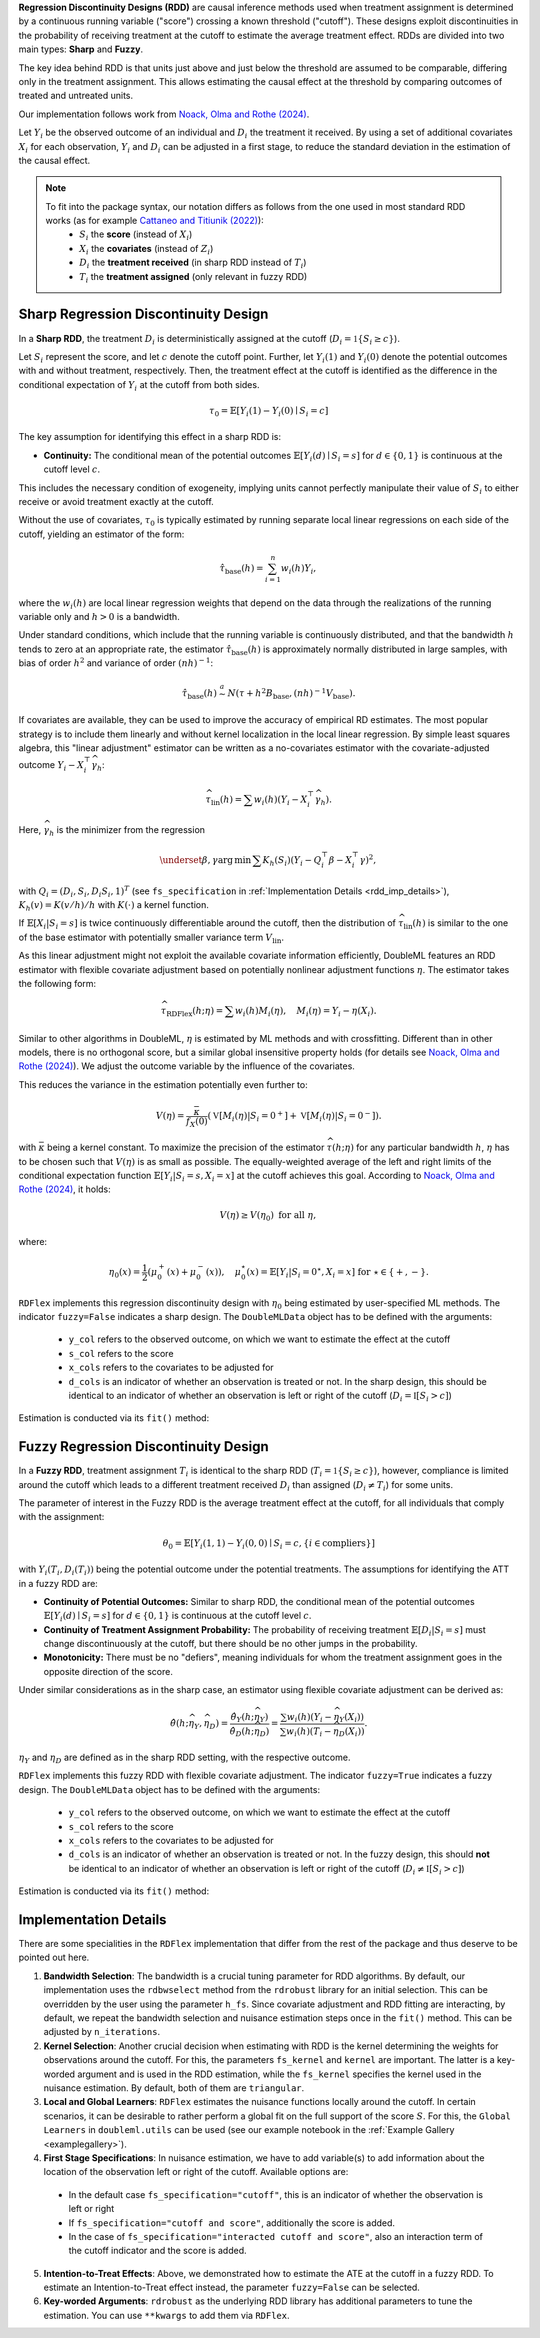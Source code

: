 **Regression Discontinuity Designs (RDD)** are causal inference methods used when treatment assignment is determined by a continuous running variable ("score") crossing a known threshold ("cutoff"). These designs exploit discontinuities in the probability of receiving treatment at the cutoff to estimate the average treatment effect. RDDs are divided into two main types: **Sharp** and **Fuzzy**.

The key idea behind RDD is that units just above and just below the threshold are assumed to be comparable, differing only in the treatment assignment. This allows estimating the causal effect at the threshold by comparing outcomes of treated and untreated units.

Our implementation follows work from `Noack, Olma and Rothe (2024) <https://arxiv.org/abs/2107.07942>`_.

Let :math:`Y_i` be the observed outcome of an individual and :math:`D_i` the treatment it received. By using a set of additional covariates :math:`X_i` for each observation, :math:`Y_i` and :math:`D_i` can be adjusted in a first stage, to reduce the standard deviation in the estimation of the causal effect.

.. note::
   To fit into the package syntax, our notation differs as follows from the one used in most standard RDD works (as for example `Cattaneo and Titiunik (2022) <https://doi.org/10.1146/annurev-economics-051520-021409>`_):
    - :math:`S_i` the **score** (instead of :math:`X_i`)
    - :math:`X_i` the **covariates** (instead of :math:`Z_i`)
    - :math:`D_i` the **treatment received** (in sharp RDD instead of :math:`T_i`)
    - :math:`T_i` the **treatment assigned** (only relevant in fuzzy RDD)

Sharp Regression Discontinuity Design
*************************************

In a **Sharp RDD**, the treatment :math:`D_i` is deterministically assigned at the cutoff (:math:`D_i = \mathbb{1}\{S_i \geq c\}`).

Let :math:`S_i` represent the score, and let :math:`c` denote the cutoff point. Further, let :math:`Y_i(1)` and :math:`Y_i(0)` denote the potential outcomes with and without treatment, respectively. Then, the treatment effect at the cutoff is identified as the difference in the conditional expectation of :math:`Y_i` at the cutoff from both sides.

.. math::

   \tau_0 = \mathbb{E}[Y_i(1)-Y_i(0)\mid S_i = c]

The key assumption for identifying this effect in a sharp RDD is:

- **Continuity:** The conditional mean of the potential outcomes :math:`\mathbb{E}[Y_i(d)\mid S_i=s]` for :math:`d \in \{0, 1\}` is continuous at the cutoff level :math:`c`.
  
This includes the necessary condition of exogeneity, implying units cannot perfectly manipulate their value of :math:`S_i` to either receive or avoid treatment exactly at the cutoff.

Without the use of covariates, :math:`\tau_{0}` is typically estimated by running separate local linear regressions on each side of the cutoff, yielding an estimator of the form:

.. math::

   \hat{\tau}_{\text{base}}(h) = \sum_{i=1}^n w_i(h)Y_i,

where the :math:`w_i(h)` are local linear regression weights that depend on the data through the realizations of the running variable only and :math:`h > 0` is a bandwidth.

Under standard conditions, which include that the running variable is continuously distributed, and that the bandwidth :math:`h` tends to zero at an appropriate rate, the estimator :math:`\hat{\tau}_{\text{base}}(h)` is approximately normally distributed in large samples, with bias of order :math:`h^2` and variance of order :math:`(nh)^{-1}`:

.. math::
   \hat{\tau}_{\text{base}}(h) \stackrel{a}{\sim} N\left(\tau + h^2  B_{\text{base}},(nh)^{-1}V_{\text{base}}\right).

If covariates are available, they can be used to improve the accuracy of empirical RD estimates. The most popular strategy is to include them linearly and without kernel localization in the local linear regression. By simple least squares algebra, this "linear adjustment" estimator can be written as a no-covariates estimator with the covariate-adjusted outcome :math:`Y_i - X_i^{\top} \widehat{\gamma}_h`:

.. math::
   \widehat{\tau}_{\text{lin}}(h) = \sum w_i(h)\left(Y_i - X_i^{\top} \widehat{\gamma}_h\right).

Here, :math:`\widehat{\gamma}_h` is the minimizer from the regression

.. math::
   \underset{\beta,\gamma}{\mathrm{arg\,min}} \, \sum K_h(S_i) (Y_i - Q_i^\top\beta- X_i^{\top}\gamma )^2,

with :math:`Q_i =(D_i, S_i, D_i S_i, 1)^T` (see ``fs_specification`` in :ref:`Implementation Details <rdd_imp_details>`), :math:`K_h(v)=K(v/h)/h` with :math:`K(\cdot)` a kernel function.

If :math:`\mathbb{E}[X_i | S_i = s]` is twice continuously differentiable around the cutoff, then the distribution of :math:`\widehat{\tau}_{\text{lin}}(h)` is similar to the one of the base estimator with potentially smaller variance term :math:`V_{\text{lin}}`.

As this linear adjustment might not exploit the available covariate information efficiently, DoubleML features an RDD estimator with flexible covariate adjustment based on potentially nonlinear adjustment functions :math:`\eta`. The estimator takes the following form:

.. math::
   \widehat{\tau}_{\text{RDFlex}}(h; \eta) = \sum w_i(h) M_i(\eta), \quad M_i(\eta) = Y_i - \eta(X_i).

Similar to other algorithms in DoubleML, :math:`\eta` is estimated by ML methods and with crossfitting. Different than in other models, there is no orthogonal score, but a similar global insensitive property holds (for details see `Noack, Olma and Rothe (2024) <https://arxiv.org/abs/2107.07942>`_). We adjust the outcome variable by the influence of the covariates.

This reduces the variance in the estimation potentially even further to:

.. math::
   V(\eta) = \frac{\bar{\kappa}}{f_X(0)} \left( \mathbb{V}[M_i(\eta) | S_i = 0^+] + \mathbb{V}[M_i(\eta) | S_i = 0^-] \right).

with :math:`\bar{\kappa}` being a kernel constant. To maximize the precision of the estimator :math:`\widehat\tau(h;\eta)` for any particular bandwidth :math:`h`, :math:`\eta` has to be chosen such that :math:`V(\eta)` is as small as possible. The equally-weighted average of the left and right limits of the conditional expectation function :math:`\mathbb{E}[Y_i|S_i=s,X_i=x]` at the cutoff achieves this goal. According to `Noack, Olma and Rothe (2024) <https://arxiv.org/abs/2107.07942>`_, it holds:

.. math::
   V(\eta) \geq V(\eta_0) \text{ for all } \eta,

where:

.. math::
   \eta_0(x) = \frac{1}{2} \left( \mu_0^+(x) + \mu_0^-(x) \right), \quad \mu_0^\star(x) = \mathbb{E}[Y_i | S_i = 0^\star, X_i = x] \text{ for } \star \in \{+, -\}.

``RDFlex`` implements this regression discontinuity design with :math:`\eta_0` being estimated by user-specified ML methods. The indicator ``fuzzy=False`` indicates a sharp design. The ``DoubleMLData`` object has to be defined with the arguments:

 - ``y_col`` refers to the observed outcome, on which we want to estimate the effect at the cutoff
 - ``s_col`` refers to the score
 - ``x_cols`` refers to the covariates to be adjusted for
 - ``d_cols`` is an indicator of whether an observation is treated or not. In the sharp design, this should be identical to an indicator of whether an observation is left or right of the cutoff (:math:`D_i = \mathbb{I}[S_i > c]`)

Estimation is conducted via its ``fit()`` method:

.. tab-set::

    .. tab-item:: Python
        :sync: py

        .. ipython:: python
            :okwarning:

            import numpy as np
            import pandas as pd
            from sklearn.linear_model import LassoCV
            from doubleml.rdd.datasets import make_simple_rdd_data
            from doubleml.rdd import RDFlex
            import doubleml as dml

            np.random.seed(42)
            data_dict = make_simple_rdd_data(n_obs=1000, fuzzy=False)
            cov_names = ['x' + str(i) for i in range(data_dict['X'].shape[1])]
            df = pd.DataFrame(np.column_stack((data_dict['Y'], data_dict['D'], data_dict['score'], data_dict['X'])), columns=['y', 'd', 'score'] + cov_names)
            
            dml_data = dml.DoubleMLData(df, y_col='y', d_cols='d', x_cols=cov_names, s_col='score')

            ml_g = LassoCV()

            rdflex_obj = RDFlex(dml_data, ml_g, fuzzy=False)
            rdflex_obj.fit()

            print(rdflex_obj)


Fuzzy Regression Discontinuity Design
*************************************

In a **Fuzzy RDD**, treatment assignment :math:`T_i` is identical to the sharp RDD (:math:`T_i = \mathbb{1}\{S_i \geq c\}`), however, compliance is limited around the cutoff which leads to a different treatment received :math:`D_i` than assigned (:math:`D_i \neq T_i`) for some units.

The parameter of interest in the Fuzzy RDD is the average treatment effect at the cutoff, for all individuals that comply with the assignment:

.. math::
   \theta_{0} = \mathbb{E}[Y_i(1, 1)-Y_i(0, 0)\mid S_i = c, \{i\in \text{compliers}\}]

with :math:`Y_i(T_i, D_i(T_i))` being the potential outcome under the potential treatments. The assumptions for identifying the ATT in a fuzzy RDD are:

- **Continuity of Potential Outcomes:** Similar to sharp RDD, the conditional mean of the potential outcomes :math:`\mathbb{E}[Y_i(d)\mid S_i=s]` for :math:`d \in \{0, 1\}` is continuous at the cutoff level :math:`c`.
  
- **Continuity of Treatment Assignment Probability:** The probability of receiving treatment :math:`\mathbb{E}[D_i | S_i = s]` must change discontinuously at the cutoff, but there should be no other jumps in the probability.

- **Monotonicity:** There must be no "defiers", meaning individuals for whom the treatment assignment goes in the opposite direction of the score.

Under similar considerations as in the sharp case, an estimator using flexible covariate adjustment can be derived as:

.. math::
   \hat{\theta}(h; \widehat{\eta}_Y, \widehat{\eta}_D) = \frac{\hat{\theta}_Y(h; \widehat{\eta}_Y)}{\hat{\theta}_D(h; \widehat{\eta}_D)} 
   = \frac{\sum w_{i}(h) (Y_i - \widehat{\eta}_{Y}(X_i))}{\sum w_{i}(h) (T_i - \widehat{\eta}_{D}(X_i))}.

:math:`\eta_Y` and :math:`\eta_D` are defined as in the sharp RDD setting, with the respective outcome.

``RDFlex`` implements this fuzzy RDD with flexible covariate adjustment. The indicator ``fuzzy=True`` indicates a fuzzy design. The ``DoubleMLData`` object has to be defined with the arguments:

 - ``y_col`` refers to the observed outcome, on which we want to estimate the effect at the cutoff
 - ``s_col`` refers to the score
 - ``x_cols`` refers to the covariates to be adjusted for
 - ``d_cols`` is an indicator of whether an observation is treated or not. In the fuzzy design, this should **not** be identical to an indicator of whether an observation is left or right of the cutoff (:math:`D_i \neq \mathbb{I}[S_i > c]`)

Estimation is conducted via its ``fit()`` method:

.. tab-set::

    .. tab-item:: Python
        :sync: py

        .. ipython:: python
            :okwarning:

            import numpy as np
            import pandas as pd
            from sklearn.linear_model import LassoCV, LogisticRegressionCV
            from doubleml.rdd.datasets import make_simple_rdd_data
            from doubleml.rdd import RDFlex
            import doubleml as dml

            np.random.seed(42)
            data_dict = make_simple_rdd_data(n_obs=1000, fuzzy=True)
            cov_names = ['x' + str(i) for i in range(data_dict['X'].shape[1])]
            df = pd.DataFrame(np.column_stack((data_dict['Y'], data_dict['D'], data_dict['score'], data_dict['X'])), columns=['y', 'd', 'score'] + cov_names)
            
            dml_data = dml.DoubleMLData(df, y_col='y', d_cols='d', x_cols=cov_names, s_col='score')

            ml_g = LassoCV()
            ml_m = LogisticRegressionCV()

            rdflex_obj = RDFlex(dml_data, ml_g, ml_m, fuzzy=True)
            rdflex_obj.fit()

            print(rdflex_obj)

.. _rdd_imp_details:

Implementation Details
*************************************

There are some specialities in the ``RDFlex`` implementation that differ from the rest of the package and thus deserve to be pointed out here.

1. **Bandwidth Selection**: The bandwidth is a crucial tuning parameter for RDD algorithms. By default, our implementation uses the ``rdbwselect`` method from the ``rdrobust`` library for an initial selection. This can be overridden by the user using the parameter ``h_fs``. Since covariate adjustment and RDD fitting are interacting, by default, we repeat the bandwidth selection and nuisance estimation steps once in the ``fit()`` method. This can be adjusted by ``n_iterations``.
2. **Kernel Selection**: Another crucial decision when estimating with RDD is the kernel determining the weights for observations around the cutoff. For this, the parameters ``fs_kernel`` and ``kernel`` are important. The latter is a key-worded argument and is used in the RDD estimation, while the ``fs_kernel`` specifies the kernel used in the nuisance estimation. By default, both of them are ``triangular``.
3. **Local and Global Learners**: ``RDFlex`` estimates the nuisance functions locally around the cutoff. In certain scenarios, it can be desirable to rather perform a global fit on the full support of the score :math:`S`. For this, the ``Global Learners`` in ``doubleml.utils`` can be used (see our example notebook in the :ref:`Example Gallery <examplegallery>`).
4. **First Stage Specifications**: In nuisance estimation, we have to add variable(s) to add information about the location of the observation left or right of the cutoff. Available options are:
  - In the default case ``fs_specification="cutoff"``, this is an indicator of whether the observation is left or right
  - If ``fs_specification="cutoff and score"``, additionally the score is added. 
  - In the case of ``fs_specification="interacted cutoff and score"``, also an interaction term of the cutoff indicator and the score is added. 
5. **Intention-to-Treat Effects**: Above, we demonstrated how to estimate the ATE at the cutoff in a fuzzy RDD. To estimate an Intention-to-Treat effect instead, the parameter ``fuzzy=False`` can be selected. 
6. **Key-worded Arguments**: ``rdrobust`` as the underlying RDD library has additional parameters to tune the estimation. You can use ``**kwargs`` to add them via ``RDFlex``.
